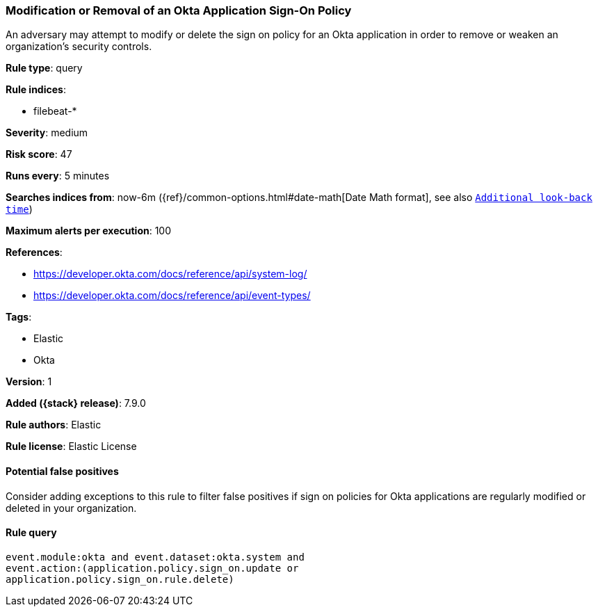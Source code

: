 [[modification-or-removal-of-an-okta-application-sign-on-policy]]
=== Modification or Removal of an Okta Application Sign-On Policy

An adversary may attempt to modify or delete the sign on policy for an Okta
application in order to remove or weaken an organization's security controls.

*Rule type*: query

*Rule indices*:

* filebeat-*

*Severity*: medium

*Risk score*: 47

*Runs every*: 5 minutes

*Searches indices from*: now-6m ({ref}/common-options.html#date-math[Date Math format], see also <<rule-schedule, `Additional look-back time`>>)

*Maximum alerts per execution*: 100

*References*:

* https://developer.okta.com/docs/reference/api/system-log/
* https://developer.okta.com/docs/reference/api/event-types/

*Tags*:

* Elastic
* Okta

*Version*: 1

*Added ({stack} release)*: 7.9.0

*Rule authors*: Elastic

*Rule license*: Elastic License

==== Potential false positives

Consider adding exceptions to this rule to filter false positives if sign on
policies for Okta applications are regularly modified or deleted in your
organization.

==== Rule query


[source,js]
----------------------------------
event.module:okta and event.dataset:okta.system and
event.action:(application.policy.sign_on.update or
application.policy.sign_on.rule.delete)
----------------------------------

